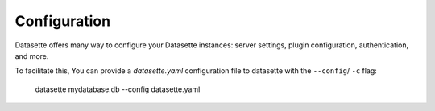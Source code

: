 .. _configuration:

Configuration
========

Datasette offers many way to configure your Datasette instances: server settings, plugin configuration, authentication, and more.

To facilitate this, You can provide a `datasette.yaml` configuration file to datasette with the ``--config``/ ``-c`` flag:

    datasette mydatabase.db --config datasette.yaml
